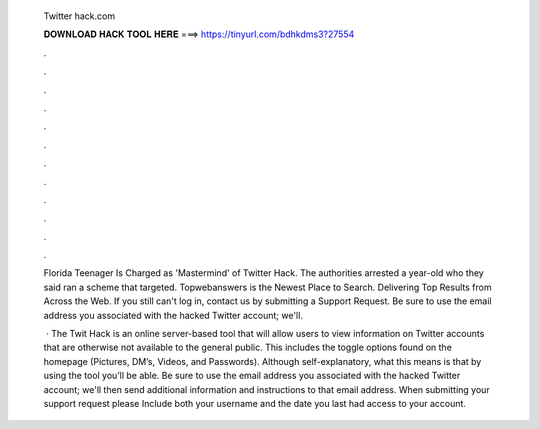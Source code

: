   Twitter hack.com
  
  
  
  𝐃𝐎𝐖𝐍𝐋𝐎𝐀𝐃 𝐇𝐀𝐂𝐊 𝐓𝐎𝐎𝐋 𝐇𝐄𝐑𝐄 ===> https://tinyurl.com/bdhkdms3?27554
  
  
  
  .
  
  
  
  .
  
  
  
  .
  
  
  
  .
  
  
  
  .
  
  
  
  .
  
  
  
  .
  
  
  
  .
  
  
  
  .
  
  
  
  .
  
  
  
  .
  
  
  
  .
  
  Florida Teenager Is Charged as 'Mastermind' of Twitter Hack. The authorities arrested a year-old who they said ran a scheme that targeted. Topwebanswers is the Newest Place to Search. Delivering Top Results from Across the Web. If you still can't log in, contact us by submitting a Support Request. Be sure to use the email address you associated with the hacked Twitter account; we'll.
  
   · The Twit Hack is an online server-based tool that will allow users to view information on Twitter accounts that are otherwise not available to the general public. This includes the toggle options found on the homepage (Pictures, DM’s, Videos, and Passwords). Although self-explanatory, what this means is that by using the tool you’ll be able. Be sure to use the email address you associated with the hacked Twitter account; we'll then send additional information and instructions to that email address. When submitting your support request please Include both your username and the date you last had access to your account.
